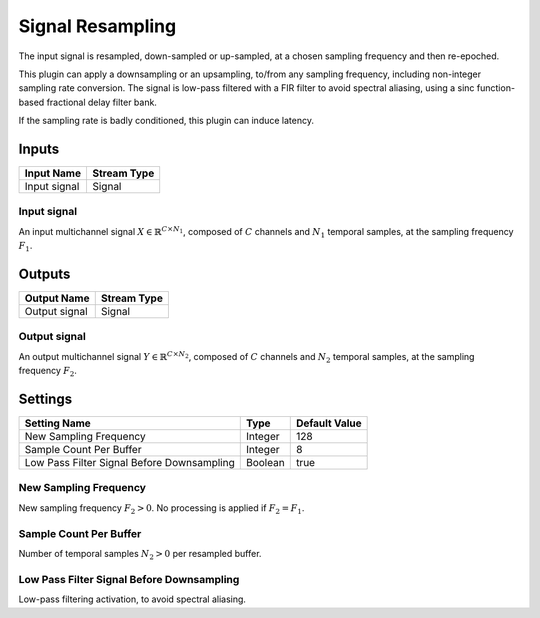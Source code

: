 .. _Doc_BoxAlgorithm_SignalResampling:

Signal Resampling
=================


.. image:: images/Doc_BoxAlgorithm_SignalResampling.png

The input signal is resampled, down-sampled or up-sampled, at a chosen sampling frequency and then re-epoched.

This plugin can apply a downsampling or an upsampling, to/from any sampling frequency, including non-integer sampling rate conversion. 
The signal is low-pass filtered with a FIR filter to avoid spectral aliasing, using a sinc function-based fractional delay filter bank.

If the sampling rate is badly conditioned, this plugin can induce latency.

Inputs
------

.. csv-table::
   :header: "Input Name", "Stream Type"

   "Input signal", "Signal"

Input signal
~~~~~~~~~~~~

An input multichannel signal :math:`X \in \mathbb{R}^{C \times N_1}`, composed of :math:`C` channels and :math:`N_1` temporal samples, at the sampling frequency :math:`F_1`.

Outputs
-------

.. csv-table::
   :header: "Output Name", "Stream Type"

   "Output signal", "Signal"

Output signal
~~~~~~~~~~~~~

An output multichannel signal :math:`Y \in \mathbb{R}^{C \times N_2}`, composed of :math:`C` channels and :math:`N_2` temporal samples, at the sampling frequency :math:`F_2`.

.. _Doc_BoxAlgorithm_SignalResampling_Settings:

Settings
--------

.. csv-table::
   :header: "Setting Name", "Type", "Default Value"

   "New Sampling Frequency", "Integer", "128"
   "Sample Count Per Buffer", "Integer", "8"
   "Low Pass Filter Signal Before Downsampling", "Boolean", "true"

New Sampling Frequency
~~~~~~~~~~~~~~~~~~~~~~

New sampling frequency :math:`F_2 > 0`. No processing is applied if :math:`F_2 = F_1`.

Sample Count Per Buffer
~~~~~~~~~~~~~~~~~~~~~~~

Number of temporal samples :math:`N_2 > 0` per resampled buffer.

Low Pass Filter Signal Before Downsampling
~~~~~~~~~~~~~~~~~~~~~~~~~~~~~~~~~~~~~~~~~~

Low-pass filtering activation, to avoid spectral aliasing.

